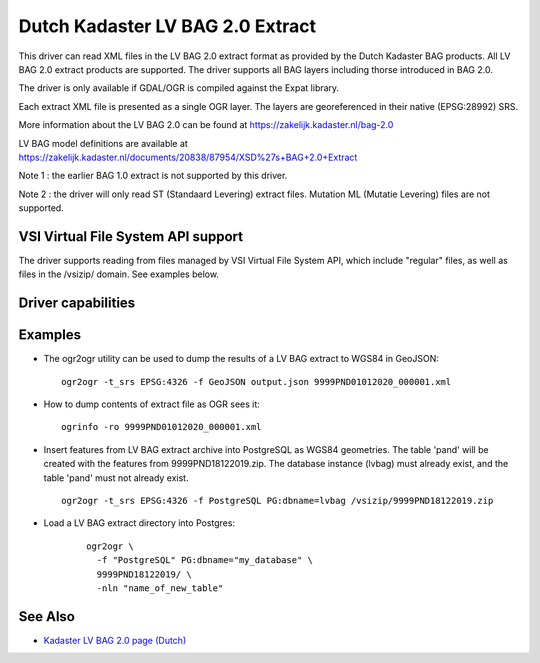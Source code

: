 .. _vector.lvbag:

================================================================================
Dutch Kadaster LV BAG 2.0 Extract
================================================================================
.. versionadded:: 3.2


.. shortname:: LVBAG

.. build_dependencies:: libexpat

This driver can read XML files in the LV BAG 2.0 extract format as provided by
the Dutch Kadaster BAG products. All LV BAG 2.0 extract products are supported.
The driver supports all BAG layers including thorse introduced in BAG 2.0.

The driver is only available if GDAL/OGR is compiled against the Expat
library.

Each extract XML file is presented as a single OGR layer. The layers are
georeferenced in their native (EPSG:28992) SRS.

More information about the LV BAG 2.0 can be found at https://zakelijk.kadaster.nl/bag-2.0

LV BAG model definitions are available at https://zakelijk.kadaster.nl/documents/20838/87954/XSD%27s+BAG+2.0+Extract

Note 1 : the earlier BAG 1.0 extract is not supported by this driver.

Note 2 : the driver will only read ST (Standaard Levering) extract files. Mutation
ML (Mutatie Levering) files are not supported.

VSI Virtual File System API support
-----------------------------------

The driver supports reading from files managed by VSI Virtual File
System API, which include "regular" files, as well as files in the
/vsizip/ domain. See examples below.

Driver capabilities
-------------------

.. supports_virtualio::

Examples
-------

-  The ogr2ogr utility can be used to dump the results of a LV BAG extract
   to WGS84 in GeoJSON:

   ::

      ogr2ogr -t_srs EPSG:4326 -f GeoJSON output.json 9999PND01012020_000001.xml

-  How to dump contents of extract file as OGR sees it:

   ::

      ogrinfo -ro 9999PND01012020_000001.xml

-  Insert features from LV BAG extract archive into PostgreSQL as WGS84 geometries.
   The table 'pand' will be created with the features from 9999PND18122019.zip. The
   database instance (lvbag) must already exist, and the table 'pand' must not already exist.

   ::

      ogr2ogr -t_srs EPSG:4326 -f PostgreSQL PG:dbname=lvbag /vsizip/9999PND18122019.zip

- Load a LV BAG extract directory into Postgres:

   ::

     ogr2ogr \
       -f "PostgreSQL" PG:dbname="my_database" \
       9999PND18122019/ \
       -nln "name_of_new_table"

See Also
--------

-  `Kadaster LV BAG 2.0 page (Dutch) <https://zakelijk.kadaster.nl/bag-2.0>`__

